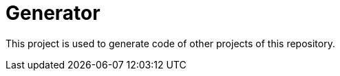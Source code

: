 :module-name: Generator
:module-artifactId: empoa-generator

= {module-name}

This project is used to generate code of other projects of this repository.